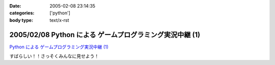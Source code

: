 :date: 2005-02-08 23:14:35
:categories: ['python']
:body type: text/x-rst

=========================================================
2005/02/08 Python による ゲームプログラミング実況中継 (1)
=========================================================

`Python による ゲームプログラミング実況中継 (1)`_

すばらしい！！さっそくみんなに見せよう！

.. _`Python による ゲームプログラミング実況中継 (1)`: http://www.unixuser.org/~euske/doc/pygame/pygameintro1.html


.. :extend type: text/plain
.. :extend:
